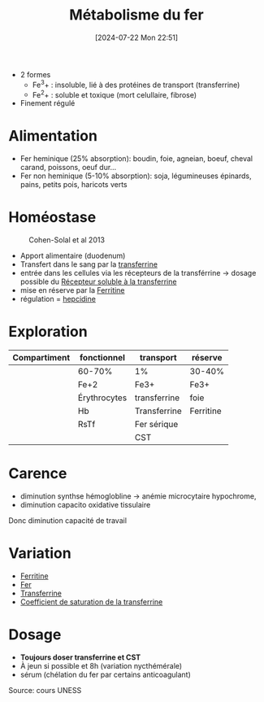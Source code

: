 #+title:      Métabolisme du fer
#+date:       [2024-07-22 Mon 22:51]
#+filetags:   :biochimie:hémato:
#+identifier: 20240722T225148

- 2 formes
  - Fe^3+ : insoluble, lié à des protéines de transport (transferrine)
  - Fe^2+ : soluble et toxique (mort celullaire, fibrose)
- Finement régulé

* Alimentation
- Fer heminique (25% absorption): boudin, foie, agneian, boeuf, cheval carand, poissons, oeuf dur...
- Fer non heminique (5-10% absorption): soja, légumineuses   épinards, pains, petits pois, haricots verts
* Homéostase
#+caption: Cohen-Solal et al 2013
[[file:images/biochimie/fer-homeostase.png]]

- Apport alimentaire (duodenum)
- Transfert dans le sang par la [[denote:20240717T200717][transferrine]]
- entrée dans les cellules via les récepteurs de la transférrine -> dosage possible du [[denote:20240722T230650][Récepteur soluble à la transferrine]]
- mise en réserve par la [[denote:20240722T230855][Ferritine]]
- régulation = [[denote:20240722T231916][hepcidine]]
* Exploration
| Compartiment | fonctionnel  | transport    | réserve   |
|--------------+--------------+--------------+-----------|
|              | 60-70%       | 1%           | 30-40%    |
|              | Fe+2         | Fe3+         | Fe3+      |
|              | Érythrocytes | transferrine | foie      |
|--------------+--------------+--------------+-----------|
|              | Hb           | Transferrine | Ferritine |
|              |  RsTf        | Fer sérique  |           |
|              |              | CST          |           |
* Carence
 - diminution synthse hémoglobline -> anémie microcytaire hypochrome,
 - diminution capacito oxidative tissulaire
 Donc diminution capacité de travail
* Variation
- [[denote:20240722T230855][Ferritine]]
- [[denote:20240722T233032][Fer]]
- [[denote:20240717T200717][Transferrine]]
- [[denote:20240722T233548][Coefficient de saturation de la transferrine]]
* Dosage
- *Toujours doser transferrine et CST*
- À jeun si possible et 8h (variation nycthémérale)
- sérum (chélation du fer par certains anticoagulant)
Source: cours UNESS
